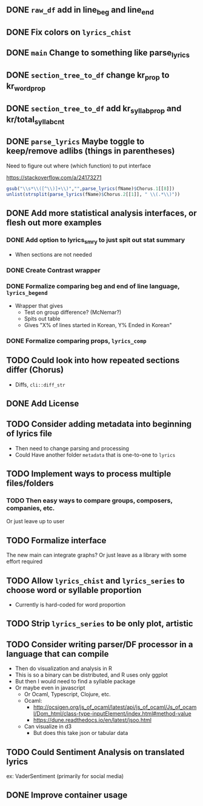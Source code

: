 ** DONE =raw_df= add in line_beg and line_end
** DONE Fix colors on =lyrics_chist=
** DONE =main= Change to something like parse_lyrics
** DONE =section_tree_to_df= change kr_prop to kr_word_prop
** DONE =section_tree_to_df= add kr_syllab_prop and kr/total_syllab_cnt
** DONE =parse_lyrics= Maybe toggle to keep/remove adlibs (things in parentheses)
Need to figure out where (which function) to put interface

https://stackoverflow.com/a/24173271

#+begin_src R :eval no
gsub("\\s*\\([^\\)]+\\)","",parse_lyrics(fName)$Chorus.1[[8]])
unlist(strsplit(parse_lyrics(fName)$Chorus.2[[1]], " \\(.*\\)"))
#+end_src
** DONE Add more statistical analysis interfaces, or flesh out more examples
*** DONE Add option to lyrics_smry to just spit out stat summary
- When sections are not needed
*** DONE Create Contrast wrapper
*** DONE Formalize comparing beg and end of line language, =lyrics_begend=
- Wrapper that gives
  - Test on group difference? (McNemar?)
  - Spits out table
  - Gives "X% of lines started in Korean, Y% Ended in Korean"
*** DONE Formalize comparing props, =lyrics_comp=
** TODO Could look into how repeated sections differ (Chorus)
- Diffs, =cli::diff_str=
** DONE Add License
** TODO Consider adding metadata into beginning of lyrics file
- Then need to change parsing and processing
- Could Have another folder =metadata= that is one-to-one to =lyrics=
** TODO Implement ways to process multiple files/folders
*** TODO Then easy ways to compare groups, composers, companies, etc.
Or just leave up to user
** TODO Formalize interface
The new main can integrate graphs?
Or just leave as a library with some effort required
** TODO Allow =lyrics_chist= and =lyrics_series= to choose word or syllable proportion
- Currently is hard-coded for word proportion
** TODO Strip =lyrics_series= to be only plot, artistic
** TODO Consider writing parser/DF processor in a language that can compile
- Then do visualization and analysis in R
- This is so a binary can be distributed, and R uses only ggplot
- But then I would need to find a syllable package
- Or maybe even in javascript
  - Or Ocaml, Typescript, Clojure, etc.
  - Ocaml:
    - http://ocsigen.org/js_of_ocaml/latest/api/js_of_ocaml/Js_of_ocaml/Dom_html/class-type-inputElement/index.html#method-value
    - https://dune.readthedocs.io/en/latest/jsoo.html
  - Can visualize in d3
    - But does this take json or tabular data
** TODO Could Sentiment Analysis on translated lyrics
ex: VaderSentiment (primarily for social media)
** DONE Improve container usage
